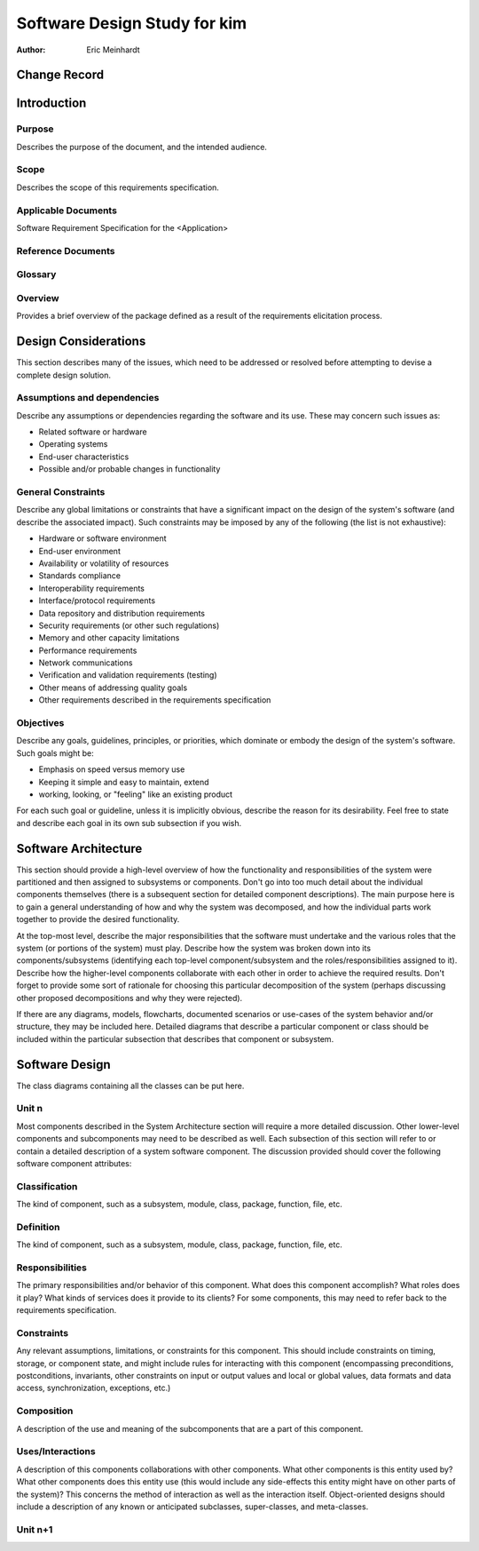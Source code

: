 ===========================================
Software Design Study for kim
===========================================

:Author: Eric Meinhardt


Change Record
=============

.. If the changelog is saved on an external file (e.g. in servers/sname/NEWS),
   it can be included here by using (dedent to make it work):

   .. literalinclude:: ../../servers/servername/NEWS


Introduction
============

Purpose
-------

Describes the purpose of the document, and the intended audience.

Scope
-----

Describes the scope of this requirements specification.

Applicable Documents
--------------------

Software Requirement Specification for the <Application>

Reference Documents
-------------------

Glossary
--------

.. To create a glossary use the following code (dedent it to make it work):

  .. glossary::

     ``Term``
        This is a sample term

.. Use the main :ref:`glossary` for general terms, and :term:`Term` to link
   to the glossary entries.

Overview
--------

Provides a brief overview of the package defined as a result of the
requirements elicitation process.


Design Considerations
=====================

This section describes many of the issues, which need to be addressed or
resolved before attempting to devise a complete design solution.

Assumptions and dependencies
----------------------------

Describe any assumptions or dependencies regarding the software and its use.
These may concern such issues as:

* Related software or hardware
* Operating systems
* End-user characteristics
* Possible and/or probable changes in functionality

General Constraints
-------------------

Describe any global limitations or constraints that have a significant impact
on the design of the system's software (and describe the associated impact).
Such constraints may be imposed by any of the following (the list is not
exhaustive):

* Hardware or software environment
* End-user environment
* Availability or volatility of resources
* Standards compliance
* Interoperability requirements
* Interface/protocol requirements
* Data repository and distribution requirements
* Security requirements (or other such regulations)
* Memory and other capacity limitations
* Performance requirements
* Network communications
* Verification and validation requirements (testing)
* Other means of addressing quality goals
* Other requirements described in the requirements specification

Objectives
----------

Describe any goals, guidelines, principles, or priorities, which dominate
or embody the design of the system's software. Such goals might be:

* Emphasis on speed versus memory use
* Keeping it simple and easy to maintain, extend
* working, looking, or "feeling" like an existing product

For each such goal or guideline, unless it is implicitly obvious, describe
the reason for its desirability. Feel free to state and describe each goal
in its own sub subsection if you wish.


Software Architecture
=====================

This section should provide a high-level overview of how the functionality
and responsibilities of the system were partitioned and then assigned to
subsystems or components. Don't go into too much detail about the individual
components themselves (there is a subsequent section for detailed component
descriptions). The main purpose here is to gain a general understanding of
how and why the system was decomposed, and how the individual parts work
together to provide the desired functionality.

At the top-most level, describe the major responsibilities that the software
must undertake and the various roles that the system (or portions of the
system) must play. Describe how the system was broken down into its
components/subsystems (identifying each top-level component/subsystem
and the roles/responsibilities assigned to it). Describe how the higher-level
components collaborate with each other in order to achieve the required
results. Don't forget to provide some sort of rationale for choosing this
particular decomposition of the system (perhaps discussing other proposed
decompositions and why they were rejected).

If there are any diagrams, models, flowcharts, documented scenarios or
use-cases of the system behavior and/or structure, they may be included here.
Detailed diagrams that describe a particular component or class should
be included within the particular subsection that describes that component
or subsystem.


Software Design
===============

The class diagrams containing all the classes can be put here.

Unit n
------

Most components described in the System Architecture section will require
a more detailed discussion. Other lower-level components and subcomponents
may need to be described as well. Each subsection of this section will refer
to or contain a detailed description of a system software component. The
discussion provided should cover the following software component attributes:

Classification
--------------

The kind of component, such as a subsystem, module, class, package, function,
file, etc.

Definition
----------

The kind of component, such as a subsystem, module, class, package, function,
file, etc.

Responsibilities
----------------

The primary responsibilities and/or behavior of this component. What does
this component accomplish? What roles does it play? What kinds of services
does it provide to its clients? For some components, this may need to refer
back to the requirements specification.

Constraints
-----------

Any relevant assumptions, limitations, or constraints for this component.
This should include constraints on timing, storage, or component state,
and might include rules for interacting with this component (encompassing
preconditions, postconditions, invariants, other constraints on input or
output values and local or global values, data formats and data access,
synchronization, exceptions, etc.)

Composition
-----------

A description of the use and meaning of the subcomponents that are a part
of this component.

Uses/Interactions
-----------------

A description of this components collaborations with other components.
What other components is this entity used by? What other components does
this entity use (this would include any side-effects this entity might
have on other parts of the system)? This concerns the method of interaction
as well as the interaction itself. Object-oriented designs should include
a description of any known or anticipated subclasses, super-classes, and
meta-classes.

Unit n+1
--------